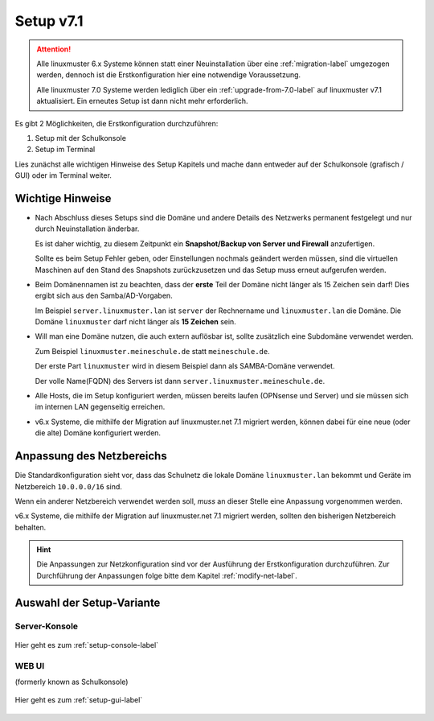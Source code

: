.. _setup-label:

===========
Setup v7.1
===========

.. sectionauthor:: `@cweikl <https://ask.linuxmuster.net/u/cweikl>`_,
                   `@MachtDochNix <https://ask.linuxmuster.net/u/machtdochnix>`_

.. attention::

   Alle linuxmuster 6.x Systeme können statt einer Neuinstallation über eine :ref:`migration-label` umgezogen werden, dennoch ist die
   Erstkonfiguration hier eine notwendige Voraussetzung.

   Alle linuxmuster 7.0 Systeme werden lediglich über ein :ref:`upgrade-from-7.0-label` auf linuxmuster v7.1 aktualisiert. 
   Ein erneutes Setup ist dann nicht mehr erforderlich.
   
Es gibt 2 Möglichkeiten, die Erstkonfiguration durchzuführen: 

1. Setup mit der Schulkonsole
2. Setup im Terminal

Lies zunächst alle wichtigen Hinweise des Setup Kapitels und mache dann entweder auf der Schulkonsole (grafisch / GUI) oder im Terminal weiter.


Wichtige Hinweise
=================

* Nach Abschluss dieses Setups sind die Domäne und andere Details des Netzwerks permanent festgelegt und nur durch Neuinstallation änderbar.

  Es ist daher wichtig, zu diesem Zeitpunkt ein **Snapshot/Backup von Server und Firewall** anzufertigen.

  Sollte es beim Setup Fehler geben, oder Einstellungen nochmals geändert werden müssen, sind die virtuellen Maschinen auf den Stand des Snapshots zurückzusetzen und das Setup muss erneut aufgerufen werden.

* Beim Domänennamen ist zu beachten, dass der **erste** Teil der Domäne nicht länger als 15 Zeichen sein darf! Dies ergibt sich aus den Samba/AD-Vorgaben.

  Im Beispiel ``server.linuxmuster.lan`` ist ``server`` der Rechnername und ``linuxmuster.lan`` die Domäne.  
  Die Domäne ``linuxmuster`` darf nicht länger als **15 Zeichen** sein.

* Will man eine Domäne nutzen, die auch extern auflösbar ist, sollte zusätzlich eine Subdomäne verwendet werden. 
  
  Zum Beispiel ``linuxmuster.meineschule.de`` statt ``meineschule.de``. 
  
  Der erste Part ``linuxmuster`` wird in diesem Beispiel dann als SAMBA-Domäne verwendet.
  
  Der volle Name(FQDN) des Servers ist dann ``server.linuxmuster.meineschule.de``.

* Alle Hosts, die im Setup konfiguriert werden, müssen bereits laufen (OPNsense und Server) und sie müssen sich im internen LAN gegenseitig erreichen.

* v6.x Systeme, die mithilfe der Migration auf linuxmuster.net 7.1 migriert werden, können dabei für eine neue (oder die alte) Domäne konfiguriert werden.

Anpassung des Netzbereichs
==========================

Die Standardkonfiguration sieht vor, dass das Schulnetz die lokale Domäne ``linuxmuster.lan`` bekommt und Geräte im Netzbereich ``10.0.0.0/16`` sind. 

Wenn ein anderer Netzbereich verwendet werden soll, *muss* an dieser Stelle eine Anpassung vorgenommen werden.

v6.x Systeme, die mithilfe der Migration auf linuxmuster.net 7.1 migriert werden, sollten den bisherigen Netzbereich behalten.

.. hint::

   Die Anpassungen zur Netzkonfiguration sind vor der Ausführung der Erstkonfiguration durchzuführen. Zur Durchführung der Anpassungen folge bitte dem Kapitel :ref:`modify-net-label`.

Auswahl der Setup-Variante
===========================

Server-Konsole
--------------

.. figure:: media/newsetup/lmn-setup-terminal-03.png
     :align: center 
     :width: 100%
     :alt: Screenshot Server Console 
     :target: setup-console.html

     Hier geht es zum :ref:`setup-console-label`


WEB UI
------

(formerly known as Schulkonsole) 

.. figure:: media/newsetup/lmn-setup-gui-02.png
     :align: center 
     :width: 100% 
     :alt: Screenshot Web UI
     :target: setup-gui.html

     Hier geht es zum :ref:`setup-gui-label`

